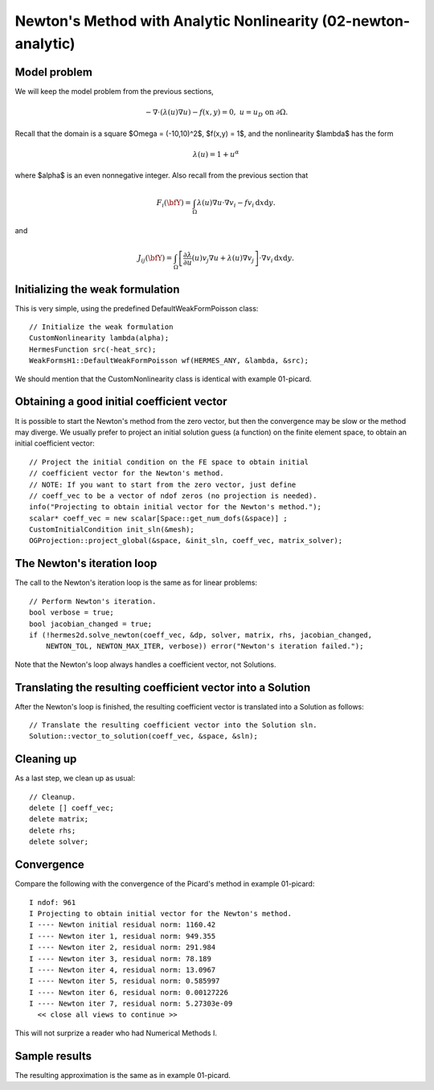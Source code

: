 Newton's Method with Analytic Nonlinearity (02-newton-analytic)
---------------------------------------------------------------

Model problem
~~~~~~~~~~~~~

We will keep the model problem from the previous sections,

.. math::

    -\nabla \cdot (\lambda(u)\nabla u) - f(x,y) = 0, \ \ \ u = u_D \ \mbox{on}\ \partial \Omega.

Recall that the domain is a square $\Omega = (-10,10)^2$, $f(x,y) = 1$, and the nonlinearity $\lambda$ 
has the form 

.. math::

    \lambda(u) = 1 + u^\alpha

where $\alpha$ is an even nonnegative integer. Also recall from the previous section that 

.. math::

    F_i(\bfY) =  \int_{\Omega} \lambda(u)\nabla u \cdot \nabla v_i 
    - f v_i \, \mbox{d}x\mbox{d}y.

and

.. math::

    J_{ij}(\bfY) =
    \int_{\Omega} \left[ \frac{\partial \lambda}{\partial u}(u) v_j 
    \nabla u + \lambda(u)\nabla v_j \right] \cdot \nabla v_i \, \mbox{d}x\mbox{d}y.

Initializing the weak formulation
~~~~~~~~~~~~~~~~~~~~~~~~~~~~~~~~~

This is very simple, using the predefined DefaultWeakFormPoisson class::

  // Initialize the weak formulation
  CustomNonlinearity lambda(alpha);
  HermesFunction src(-heat_src);
  WeakFormsH1::DefaultWeakFormPoisson wf(HERMES_ANY, &lambda, &src);

We should mention that the CustomNonlinearity class is identical with example 01-picard.

Obtaining a good initial coefficient vector
~~~~~~~~~~~~~~~~~~~~~~~~~~~~~~~~~~~~~~~~~~~

It is possible to start the Newton's method from the zero 
vector, but then the convergence may be slow or the method 
may diverge. We usually prefer to project an initial solution 
guess (a function) on the finite element space, to obtain 
an initial coefficient vector::

    // Project the initial condition on the FE space to obtain initial 
    // coefficient vector for the Newton's method.
    // NOTE: If you want to start from the zero vector, just define 
    // coeff_vec to be a vector of ndof zeros (no projection is needed).
    info("Projecting to obtain initial vector for the Newton's method.");
    scalar* coeff_vec = new scalar[Space::get_num_dofs(&space)] ;
    CustomInitialCondition init_sln(&mesh);
    OGProjection::project_global(&space, &init_sln, coeff_vec, matrix_solver); 

The Newton's iteration loop
~~~~~~~~~~~~~~~~~~~~~~~~~~~

The call to the Newton's iteration loop is the same as for linear problems::

    // Perform Newton's iteration.
    bool verbose = true;
    bool jacobian_changed = true;
    if (!hermes2d.solve_newton(coeff_vec, &dp, solver, matrix, rhs, jacobian_changed,
        NEWTON_TOL, NEWTON_MAX_ITER, verbose)) error("Newton's iteration failed.");

Note that the Newton's loop always handles a coefficient vector, not 
Solutions. 

Translating the resulting coefficient vector into a Solution
~~~~~~~~~~~~~~~~~~~~~~~~~~~~~~~~~~~~~~~~~~~~~~~~~~~~~~~~~~~~

After the Newton's loop is finished, the resulting coefficient vector 
is translated into a Solution as follows::

    // Translate the resulting coefficient vector into the Solution sln.
    Solution::vector_to_solution(coeff_vec, &space, &sln);

Cleaning up
~~~~~~~~~~~

As a last step, we clean up as usual::

    // Cleanup.
    delete [] coeff_vec;
    delete matrix;
    delete rhs;
    delete solver;

Convergence
~~~~~~~~~~~

Compare the following with the convergence of the Picard's method
in example 01-picard::

    I ndof: 961
    I Projecting to obtain initial vector for the Newton's method.
    I ---- Newton initial residual norm: 1160.42
    I ---- Newton iter 1, residual norm: 949.355
    I ---- Newton iter 2, residual norm: 291.984
    I ---- Newton iter 3, residual norm: 78.189
    I ---- Newton iter 4, residual norm: 13.0967
    I ---- Newton iter 5, residual norm: 0.585997
    I ---- Newton iter 6, residual norm: 0.00127226
    I ---- Newton iter 7, residual norm: 5.27303e-09
      << close all views to continue >>

This will not surprize a reader who had Numerical Methods I.

Sample results
~~~~~~~~~~~~~~

The resulting approximation is the same as in example 01-picard. 
